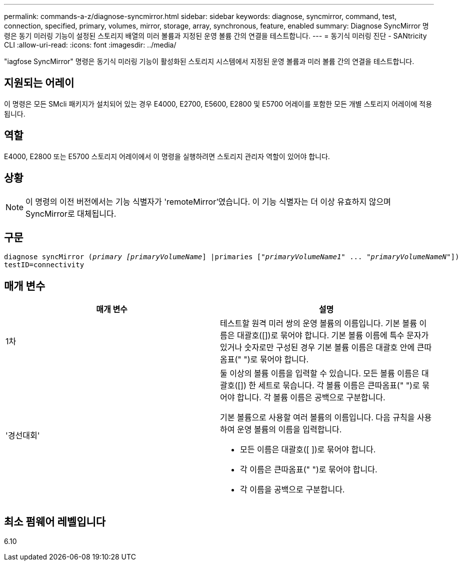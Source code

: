 ---
permalink: commands-a-z/diagnose-syncmirror.html 
sidebar: sidebar 
keywords: diagnose, syncmirror, command, test, connection, specified, primary, volumes, mirror, storage, array, synchronous, feature, enabled 
summary: Diagnose SyncMirror 명령은 동기 미러링 기능이 설정된 스토리지 배열의 미러 볼륨과 지정된 운영 볼륨 간의 연결을 테스트합니다. 
---
= 동기식 미러링 진단 - SANtricity CLI
:allow-uri-read: 
:icons: font
:imagesdir: ../media/


[role="lead"]
"iagfose SyncMirror" 명령은 동기식 미러링 기능이 활성화된 스토리지 시스템에서 지정된 운영 볼륨과 미러 볼륨 간의 연결을 테스트합니다.



== 지원되는 어레이

이 명령은 모든 SMcli 패키지가 설치되어 있는 경우 E4000, E2700, E5600, E2800 및 E5700 어레이를 포함한 모든 개별 스토리지 어레이에 적용됩니다.



== 역할

E4000, E2800 또는 E5700 스토리지 어레이에서 이 명령을 실행하려면 스토리지 관리자 역할이 있어야 합니다.



== 상황

[NOTE]
====
이 명령의 이전 버전에서는 기능 식별자가 'remoteMirror'였습니다. 이 기능 식별자는 더 이상 유효하지 않으며 SyncMirror로 대체됩니다.

====


== 구문

[source, cli, subs="+macros"]
----
pass:quotes[diagnose syncMirror (_primary [primaryVolumeName_]] |pass:quotes[primaries ["_primaryVolumeName1_]" ... pass:quotes[_"primaryVolumeNameN"_]])
testID=connectivity
----


== 매개 변수

[cols="2*"]
|===
| 매개 변수 | 설명 


 a| 
1차
 a| 
테스트할 원격 미러 쌍의 운영 볼륨의 이름입니다. 기본 볼륨 이름은 대괄호([])로 묶어야 합니다. 기본 볼륨 이름에 특수 문자가 있거나 숫자로만 구성된 경우 기본 볼륨 이름은 대괄호 안에 큰따옴표(" ")로 묶어야 합니다.



 a| 
'경선대회'
 a| 
둘 이상의 볼륨 이름을 입력할 수 있습니다. 모든 볼륨 이름은 대괄호([]) 한 세트로 묶습니다. 각 볼륨 이름은 큰따옴표(" ")로 묶어야 합니다. 각 볼륨 이름은 공백으로 구분합니다.

기본 볼륨으로 사용할 여러 볼륨의 이름입니다. 다음 규칙을 사용하여 운영 볼륨의 이름을 입력합니다.

* 모든 이름은 대괄호([ ])로 묶어야 합니다.
* 각 이름은 큰따옴표(" ")로 묶어야 합니다.
* 각 이름을 공백으로 구분합니다.


|===


== 최소 펌웨어 레벨입니다

6.10
